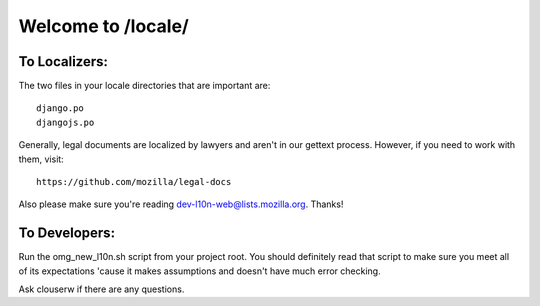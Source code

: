 ===================
Welcome to /locale/
===================



To Localizers:
--------------

The two files in your locale directories that are important are::

    django.po
    djangojs.po

Generally, legal documents are localized by lawyers and aren't in our gettext
process.  However, if you need to work with them, visit::

    https://github.com/mozilla/legal-docs

Also please make sure you're reading dev-l10n-web@lists.mozilla.org.  Thanks!



To Developers:
--------------
Run the omg_new_l10n.sh script from your project root.  You should definitely
read that script to make sure you meet all of its expectations 'cause it makes
assumptions and doesn't have much error checking.

Ask clouserw if there are any questions.
